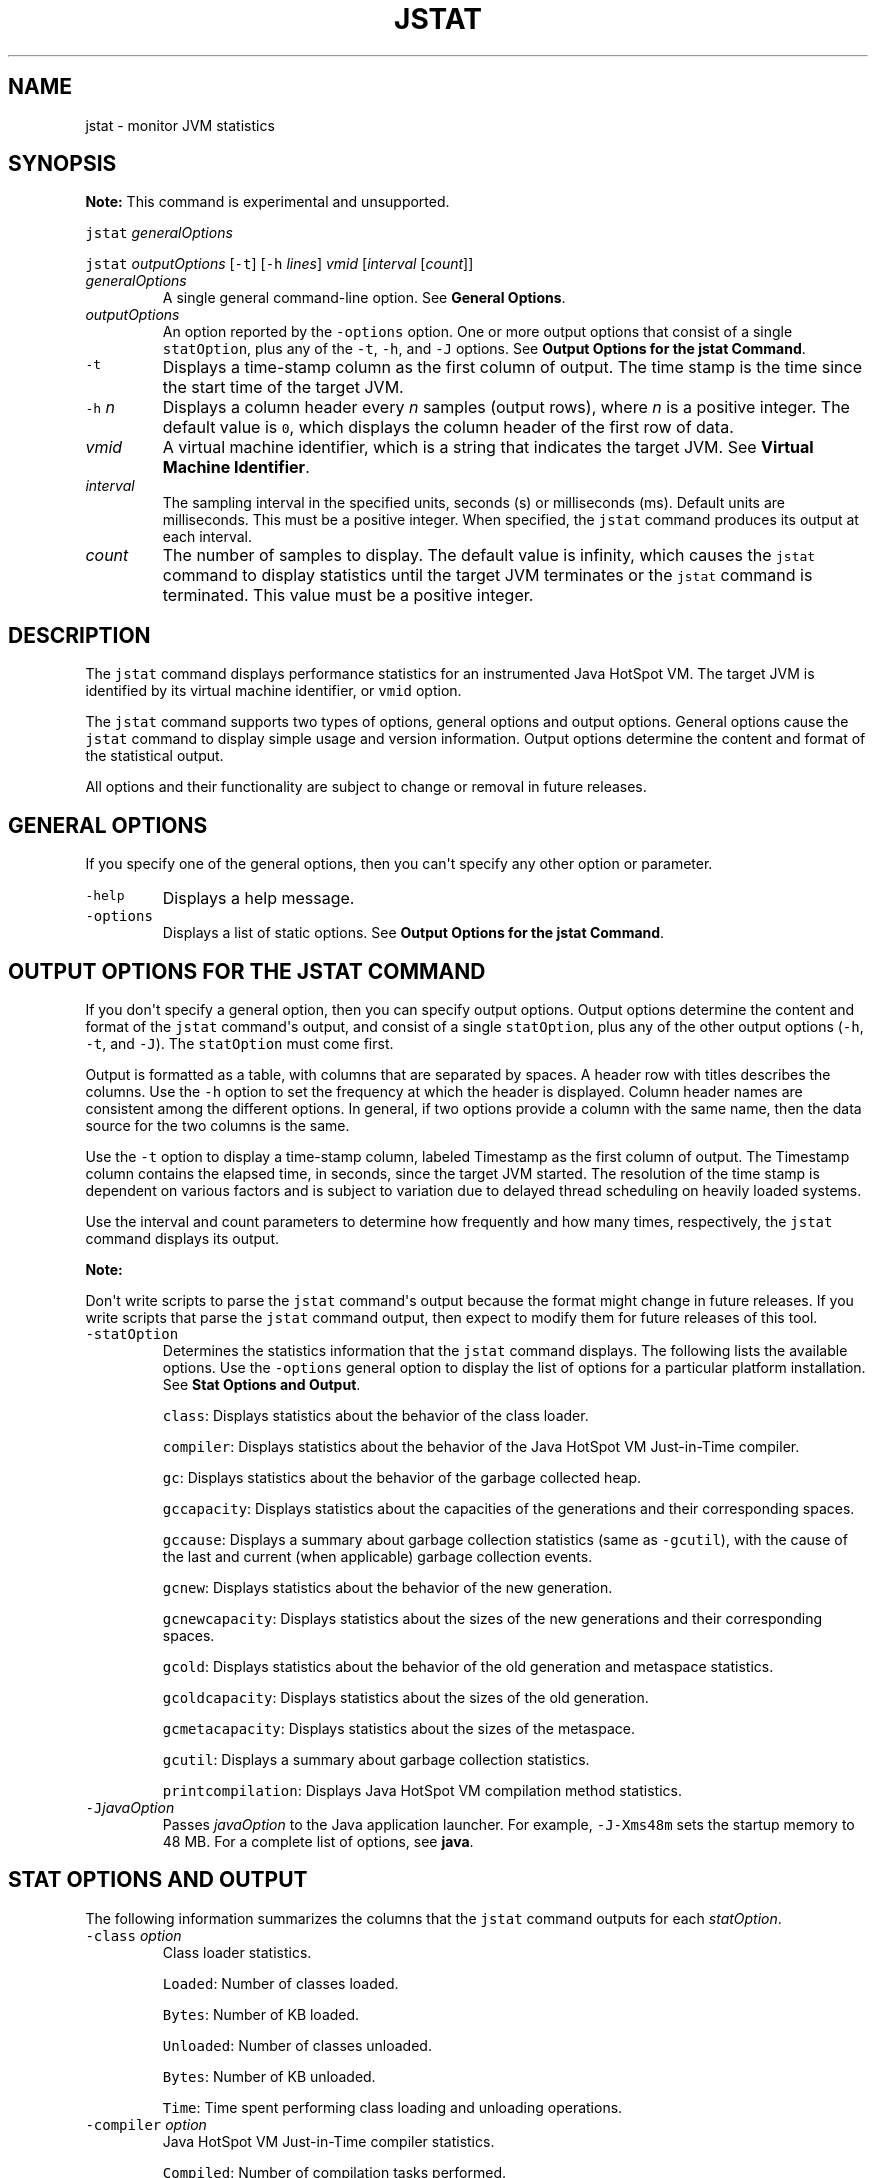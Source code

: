 .\" Automatically generated by Pandoc 2.19.2
.\"
.\" Define V font for inline verbatim, using C font in formats
.\" that render this, and otherwise B font.
.ie "\f[CB]x\f[R]"x" \{\
. ftr V B
. ftr VI BI
. ftr VB B
. ftr VBI BI
.\}
.el \{\
. ftr V CR
. ftr VI CI
. ftr VB CB
. ftr VBI CBI
.\}
.TH "JSTAT" "1" "2024" "JDK 23.0.2" "JDK Commands"
.hy
.SH NAME
.PP
jstat - monitor JVM statistics
.SH SYNOPSIS
.PP
\f[B]Note:\f[R] This command is experimental and unsupported.
.PP
\f[V]jstat\f[R] \f[I]generalOptions\f[R]
.PP
\f[V]jstat\f[R] \f[I]outputOptions\f[R] [\f[V]-t\f[R]] [\f[V]-h\f[R]
\f[I]lines\f[R]] \f[I]vmid\f[R] [\f[I]interval\f[R] [\f[I]count\f[R]]]
.TP
\f[I]generalOptions\f[R]
A single general command-line option.
See \f[B]General Options\f[R].
.TP
\f[I]outputOptions\f[R]
An option reported by the \f[V]-options\f[R] option.
One or more output options that consist of a single
\f[V]statOption\f[R], plus any of the \f[V]-t\f[R], \f[V]-h\f[R], and
\f[V]-J\f[R] options.
See \f[B]Output Options for the jstat Command\f[R].
.TP
\f[V]-t\f[R]
Displays a time-stamp column as the first column of output.
The time stamp is the time since the start time of the target JVM.
.TP
\f[V]-h\f[R] \f[I]n\f[R]
Displays a column header every \f[I]n\f[R] samples (output rows), where
\f[I]n\f[R] is a positive integer.
The default value is \f[V]0\f[R], which displays the column header of
the first row of data.
.TP
\f[I]vmid\f[R]
A virtual machine identifier, which is a string that indicates the
target JVM.
See \f[B]Virtual Machine Identifier\f[R].
.TP
\f[I]interval\f[R]
The sampling interval in the specified units, seconds (s) or
milliseconds (ms).
Default units are milliseconds.
This must be a positive integer.
When specified, the \f[V]jstat\f[R] command produces its output at each
interval.
.TP
\f[I]count\f[R]
The number of samples to display.
The default value is infinity, which causes the \f[V]jstat\f[R] command
to display statistics until the target JVM terminates or the
\f[V]jstat\f[R] command is terminated.
This value must be a positive integer.
.SH DESCRIPTION
.PP
The \f[V]jstat\f[R] command displays performance statistics for an
instrumented Java HotSpot VM.
The target JVM is identified by its virtual machine identifier, or
\f[V]vmid\f[R] option.
.PP
The \f[V]jstat\f[R] command supports two types of options, general
options and output options.
General options cause the \f[V]jstat\f[R] command to display simple
usage and version information.
Output options determine the content and format of the statistical
output.
.PP
All options and their functionality are subject to change or removal in
future releases.
.SH GENERAL OPTIONS
.PP
If you specify one of the general options, then you can\[aq]t specify
any other option or parameter.
.TP
\f[V]-help\f[R]
Displays a help message.
.TP
\f[V]-options\f[R]
Displays a list of static options.
See \f[B]Output Options for the jstat Command\f[R].
.SH OUTPUT OPTIONS FOR THE JSTAT COMMAND
.PP
If you don\[aq]t specify a general option, then you can specify output
options.
Output options determine the content and format of the \f[V]jstat\f[R]
command\[aq]s output, and consist of a single \f[V]statOption\f[R], plus
any of the other output options (\f[V]-h\f[R], \f[V]-t\f[R], and
\f[V]-J\f[R]).
The \f[V]statOption\f[R] must come first.
.PP
Output is formatted as a table, with columns that are separated by
spaces.
A header row with titles describes the columns.
Use the \f[V]-h\f[R] option to set the frequency at which the header is
displayed.
Column header names are consistent among the different options.
In general, if two options provide a column with the same name, then the
data source for the two columns is the same.
.PP
Use the \f[V]-t\f[R] option to display a time-stamp column, labeled
Timestamp as the first column of output.
The Timestamp column contains the elapsed time, in seconds, since the
target JVM started.
The resolution of the time stamp is dependent on various factors and is
subject to variation due to delayed thread scheduling on heavily loaded
systems.
.PP
Use the interval and count parameters to determine how frequently and
how many times, respectively, the \f[V]jstat\f[R] command displays its
output.
.PP
\f[B]Note:\f[R]
.PP
Don\[aq]t write scripts to parse the \f[V]jstat\f[R] command\[aq]s
output because the format might change in future releases.
If you write scripts that parse the \f[V]jstat\f[R] command output, then
expect to modify them for future releases of this tool.
.TP
\f[V]-statOption\f[R]
Determines the statistics information that the \f[V]jstat\f[R] command
displays.
The following lists the available options.
Use the \f[V]-options\f[R] general option to display the list of options
for a particular platform installation.
See \f[B]Stat Options and Output\f[R].
.RS
.PP
\f[V]class\f[R]: Displays statistics about the behavior of the class
loader.
.PP
\f[V]compiler\f[R]: Displays statistics about the behavior of the Java
HotSpot VM Just-in-Time compiler.
.PP
\f[V]gc\f[R]: Displays statistics about the behavior of the garbage
collected heap.
.PP
\f[V]gccapacity\f[R]: Displays statistics about the capacities of the
generations and their corresponding spaces.
.PP
\f[V]gccause\f[R]: Displays a summary about garbage collection
statistics (same as \f[V]-gcutil\f[R]), with the cause of the last and
current (when applicable) garbage collection events.
.PP
\f[V]gcnew\f[R]: Displays statistics about the behavior of the new
generation.
.PP
\f[V]gcnewcapacity\f[R]: Displays statistics about the sizes of the new
generations and their corresponding spaces.
.PP
\f[V]gcold\f[R]: Displays statistics about the behavior of the old
generation and metaspace statistics.
.PP
\f[V]gcoldcapacity\f[R]: Displays statistics about the sizes of the old
generation.
.PP
\f[V]gcmetacapacity\f[R]: Displays statistics about the sizes of the
metaspace.
.PP
\f[V]gcutil\f[R]: Displays a summary about garbage collection
statistics.
.PP
\f[V]printcompilation\f[R]: Displays Java HotSpot VM compilation method
statistics.
.RE
.TP
\f[V]-J\f[R]\f[I]javaOption\f[R]
Passes \f[I]javaOption\f[R] to the Java application launcher.
For example, \f[V]-J-Xms48m\f[R] sets the startup memory to 48 MB.
For a complete list of options, see \f[B]java\f[R].
.SH STAT OPTIONS AND OUTPUT
.PP
The following information summarizes the columns that the
\f[V]jstat\f[R] command outputs for each \f[I]statOption\f[R].
.TP
\f[V]-class\f[R] \f[I]option\f[R]
Class loader statistics.
.RS
.PP
\f[V]Loaded\f[R]: Number of classes loaded.
.PP
\f[V]Bytes\f[R]: Number of KB loaded.
.PP
\f[V]Unloaded\f[R]: Number of classes unloaded.
.PP
\f[V]Bytes\f[R]: Number of KB unloaded.
.PP
\f[V]Time\f[R]: Time spent performing class loading and unloading
operations.
.RE
.TP
\f[V]-compiler\f[R] \f[I]option\f[R]
Java HotSpot VM Just-in-Time compiler statistics.
.RS
.PP
\f[V]Compiled\f[R]: Number of compilation tasks performed.
.PP
\f[V]Failed\f[R]: Number of compilations tasks failed.
.PP
\f[V]Invalid\f[R]: Number of compilation tasks that were invalidated.
.PP
\f[V]Time\f[R]: Time spent performing compilation tasks.
.PP
\f[V]FailedType\f[R]: Compile type of the last failed compilation.
.PP
\f[V]FailedMethod\f[R]: Class name and method of the last failed
compilation.
.RE
.TP
\f[V]-gc\f[R] \f[I]option\f[R]
Garbage collected heap statistics.
.RS
.PP
\f[V]S0C\f[R]: Current survivor space 0 capacity (KB).
.PP
\f[V]S1C\f[R]: Current survivor space 1 capacity (KB).
.PP
\f[V]S0U\f[R]: Survivor space 0 utilization (KB).
.PP
\f[V]S1U\f[R]: Survivor space 1 utilization (KB).
.PP
\f[V]EC\f[R]: Current eden space capacity (KB).
.PP
\f[V]EU\f[R]: Eden space utilization (KB).
.PP
\f[V]OC\f[R]: Current old space capacity (KB).
.PP
\f[V]OU\f[R]: Old space utilization (KB).
.PP
\f[V]MC\f[R]: Metaspace Committed Size (KB).
.PP
\f[V]MU\f[R]: Metaspace utilization (KB).
.PP
\f[V]CCSC\f[R]: Compressed class committed size (KB).
.PP
\f[V]CCSU\f[R]: Compressed class space used (KB).
.PP
\f[V]YGC\f[R]: Number of young generation garbage collection (GC)
events.
.PP
\f[V]YGCT\f[R]: Young generation garbage collection time.
.PP
\f[V]FGC\f[R]: Number of full GC events.
.PP
\f[V]FGCT\f[R]: Full garbage collection time.
.PP
\f[V]GCT\f[R]: Total garbage collection time.
.RE
.TP
\f[V]-gccapacity\f[R] \f[I]option\f[R]
Memory pool generation and space capacities.
.RS
.PP
\f[V]NGCMN\f[R]: Minimum new generation capacity (KB).
.PP
\f[V]NGCMX\f[R]: Maximum new generation capacity (KB).
.PP
\f[V]NGC\f[R]: Current new generation capacity (KB).
.PP
\f[V]S0C\f[R]: Current survivor space 0 capacity (KB).
.PP
\f[V]S1C\f[R]: Current survivor space 1 capacity (KB).
.PP
\f[V]EC\f[R]: Current eden space capacity (KB).
.PP
\f[V]OGCMN\f[R]: Minimum old generation capacity (KB).
.PP
\f[V]OGCMX\f[R]: Maximum old generation capacity (KB).
.PP
\f[V]OGC\f[R]: Current old generation capacity (KB).
.PP
\f[V]OC\f[R]: Current old space capacity (KB).
.PP
\f[V]MCMN\f[R]: Minimum metaspace capacity (KB).
.PP
\f[V]MCMX\f[R]: Maximum metaspace capacity (KB).
.PP
\f[V]MC\f[R]: Metaspace Committed Size (KB).
.PP
\f[V]CCSMN\f[R]: Compressed class space minimum capacity (KB).
.PP
\f[V]CCSMX\f[R]: Compressed class space maximum capacity (KB).
.PP
\f[V]CCSC\f[R]: Compressed class committed size (KB).
.PP
\f[V]YGC\f[R]: Number of young generation GC events.
.PP
\f[V]FGC\f[R]: Number of full GC events.
.RE
.TP
\f[V]-gccause\f[R] \f[I]option\f[R]
This option displays the same summary of garbage collection statistics
as the \f[V]-gcutil\f[R] option, but includes the causes of the last
garbage collection event and (when applicable), the current garbage
collection event.
In addition to the columns listed for \f[V]-gcutil\f[R], this option
adds the following columns:
.RS
.PP
\f[V]LGCC\f[R]: Cause of last garbage collection
.PP
\f[V]GCC\f[R]: Cause of current garbage collection
.RE
.TP
\f[V]-gcnew\f[R] \f[I]option\f[R]
New generation statistics.
.RS
.PP
\f[V]S0C\f[R]: Current survivor space 0 capacity (KB).
.PP
\f[V]S1C\f[R]: Current survivor space 1 capacity (KB).
.PP
\f[V]S0U\f[R]: Survivor space 0 utilization (KB).
.PP
\f[V]S1U\f[R]: Survivor space 1 utilization (KB).
.PP
\f[V]TT\f[R]: Tenuring threshold.
.PP
\f[V]MTT\f[R]: Maximum tenuring threshold.
.PP
\f[V]DSS\f[R]: Desired survivor size (KB).
.PP
\f[V]EC\f[R]: Current eden space capacity (KB).
.PP
\f[V]EU\f[R]: Eden space utilization (KB).
.PP
\f[V]YGC\f[R]: Number of young generation GC events.
.PP
\f[V]YGCT\f[R]: Young generation garbage collection time.
.RE
.TP
\f[V]-gcnewcapacity\f[R] \f[I]option\f[R]
New generation space size statistics.
.RS
.PP
\f[V]NGCMN\f[R]: Minimum new generation capacity (KB).
.PP
\f[V]NGCMX\f[R]: Maximum new generation capacity (KB).
.PP
\f[V]NGC\f[R]: Current new generation capacity (KB).
.PP
\f[V]S0CMX\f[R]: Maximum survivor space 0 capacity (KB).
.PP
\f[V]S0C\f[R]: Current survivor space 0 capacity (KB).
.PP
\f[V]S1CMX\f[R]: Maximum survivor space 1 capacity (KB).
.PP
\f[V]S1C\f[R]: Current survivor space 1 capacity (KB).
.PP
\f[V]ECMX\f[R]: Maximum eden space capacity (KB).
.PP
\f[V]EC\f[R]: Current eden space capacity (KB).
.PP
\f[V]YGC\f[R]: Number of young generation GC events.
.PP
\f[V]FGC\f[R]: Number of full GC events.
.RE
.TP
\f[V]-gcold\f[R] \f[I]option\f[R]
Old generation size statistics.
.RS
.PP
\f[V]MC\f[R]: Metaspace Committed Size (KB).
.PP
\f[V]MU\f[R]: Metaspace utilization (KB).
.PP
\f[V]CCSC\f[R]: Compressed class committed size (KB).
.PP
\f[V]CCSU\f[R]: Compressed class space used (KB).
.PP
\f[V]OC\f[R]: Current old space capacity (KB).
.PP
\f[V]OU\f[R]: Old space utilization (KB).
.PP
\f[V]YGC\f[R]: Number of young generation GC events.
.PP
\f[V]FGC\f[R]: Number of full GC events.
.PP
\f[V]FGCT\f[R]: Full garbage collection time.
.PP
\f[V]GCT\f[R]: Total garbage collection time.
.RE
.TP
\f[V]-gcoldcapacity\f[R] \f[I]option\f[R]
Old generation statistics.
.RS
.PP
\f[V]OGCMN\f[R]: Minimum old generation capacity (KB).
.PP
\f[V]OGCMX\f[R]: Maximum old generation capacity (KB).
.PP
\f[V]OGC\f[R]: Current old generation capacity (KB).
.PP
\f[V]OC\f[R]: Current old space capacity (KB).
.PP
\f[V]YGC\f[R]: Number of young generation GC events.
.PP
\f[V]FGC\f[R]: Number of full GC events.
.PP
\f[V]FGCT\f[R]: Full garbage collection time.
.PP
\f[V]GCT\f[R]: Total garbage collection time.
.RE
.TP
\f[V]-gcmetacapacity\f[R] \f[I]option\f[R]
Metaspace size statistics.
.RS
.PP
\f[V]MCMN\f[R]: Minimum metaspace capacity (KB).
.PP
\f[V]MCMX\f[R]: Maximum metaspace capacity (KB).
.PP
\f[V]MC\f[R]: Metaspace Committed Size (KB).
.PP
\f[V]CCSMN\f[R]: Compressed class space minimum capacity (KB).
.PP
\f[V]CCSMX\f[R]: Compressed class space maximum capacity (KB).
.PP
\f[V]YGC\f[R]: Number of young generation GC events.
.PP
\f[V]FGC\f[R]: Number of full GC events.
.PP
\f[V]FGCT\f[R]: Full garbage collection time.
.PP
\f[V]GCT\f[R]: Total garbage collection time.
.RE
.TP
\f[V]-gcutil\f[R] \f[I]option\f[R]
Summary of garbage collection statistics.
.RS
.PP
\f[V]S0\f[R]: Survivor space 0 utilization as a percentage of the
space\[aq]s current capacity.
.PP
\f[V]S1\f[R]: Survivor space 1 utilization as a percentage of the
space\[aq]s current capacity.
.PP
\f[V]E\f[R]: Eden space utilization as a percentage of the space\[aq]s
current capacity.
.PP
\f[V]O\f[R]: Old space utilization as a percentage of the space\[aq]s
current capacity.
.PP
\f[V]M\f[R]: Metaspace utilization as a percentage of the space\[aq]s
current capacity.
.PP
\f[V]CCS\f[R]: Compressed class space utilization as a percentage.
.PP
\f[V]YGC\f[R]: Number of young generation GC events.
.PP
\f[V]YGCT\f[R]: Young generation garbage collection time.
.PP
\f[V]FGC\f[R]: Number of full GC events.
.PP
\f[V]FGCT\f[R]: Full garbage collection time.
.PP
\f[V]GCT\f[R]: Total garbage collection time.
.RE
.TP
\f[V]-printcompilation\f[R] \f[I]option\f[R]
Java HotSpot VM compiler method statistics.
.RS
.PP
\f[V]Compiled\f[R]: Number of compilation tasks performed by the most
recently compiled method.
.PP
\f[V]Size\f[R]: Number of bytes of byte code of the most recently
compiled method.
.PP
\f[V]Type\f[R]: Compilation type of the most recently compiled method.
.PP
\f[V]Method\f[R]: Class name and method name identifying the most
recently compiled method.
Class name uses a slash (/) instead of a dot (.)
as a name space separator.
The method name is the method within the specified class.
The format for these two fields is consistent with the HotSpot
\f[V]-XX:+PrintCompilation\f[R] option.
.RE
.SH VIRTUAL MACHINE IDENTIFIER
.PP
The syntax of the \f[V]vmid\f[R] string corresponds to the syntax of a
URI:
.RS
.PP
[\f[I]protocol\f[R]\f[V]:\f[R]][\f[V]//\f[R]]\f[I]lvmid\f[R][\f[V]\[at]\f[R]\f[I]hostname\f[R][\f[V]:\f[R]\f[I]port\f[R]][\f[V]/\f[R]\f[I]servername\f[R]]
.RE
.PP
The syntax of the \f[V]vmid\f[R] string corresponds to the syntax of a
URI.
The \f[V]vmid\f[R] string can vary from a simple integer that represents
a local JVM to a more complex construction that specifies a
communications protocol, port number, and other implementation-specific
values.
.TP
\f[I]protocol\f[R]
The communications protocol.
If the \f[I]protocol\f[R] value is omitted and a host name isn\[aq]t
specified, then the default protocol is a platform-specific optimized
local protocol.
If the \f[I]protocol\f[R] value is omitted and a host name is specified,
then the default protocol is \f[V]rmi\f[R].
.TP
\f[I]lvmid\f[R]
The local virtual machine identifier for the target JVM.
The \f[I]lvmid\f[R] is a platform-specific value that uniquely
identifies a JVM on a system.
The \f[I]lvmid\f[R] is the only required component of a virtual machine
identifier.
The \f[I]lvmid\f[R] is typically, but not necessarily, the operating
system\[aq]s process identifier for the target JVM process.
You can use the \f[V]jps\f[R] command to determine the \f[I]lvmid\f[R]
provided the JVM processes is not running in a separate docker instance.
You can also determine the \f[I]lvmid\f[R] on Linux and macOS platforms
with the \f[V]ps\f[R] command, and on Windows with the Windows Task
Manager.
.TP
\f[I]hostname\f[R]
A host name or IP address that indicates the target host.
If the \f[I]hostname\f[R] value is omitted, then the target host is the
local host.
.TP
\f[I]port\f[R]
The default port for communicating with the remote server.
If the \f[I]hostname\f[R] value is omitted or the \f[I]protocol\f[R]
value specifies an optimized, local protocol, then the \f[I]port\f[R]
value is ignored.
Otherwise, treatment of the \f[I]port\f[R] parameter is
implementation-specific.
For the default \f[V]rmi\f[R] protocol, the port value indicates the
port number for the \f[V]rmiregistry\f[R] on the remote host.
If the \f[I]port\f[R] value is omitted and the \f[I]protocol\f[R] value
indicates \f[V]rmi\f[R], then the default rmiregistry port (1099) is
used.
.TP
\f[I]servername\f[R]
The treatment of the \f[I]servername\f[R] parameter depends on
implementation.
For the optimized local protocol, this field is ignored.
For the \f[V]rmi\f[R] protocol, it represents the name of the RMI remote
object on the remote host.
.SH EXAMPLES
.PP
This section presents some examples of monitoring a local JVM with an
\f[I]lvmid\f[R] of 21891.
.SH THE GCUTIL OPTION
.PP
This example attaches to lvmid 21891 and takes 7 samples at 250
millisecond intervals and displays the output as specified by the
\f[V]-gcutil\f[R] option.
.PP
The output of this example shows that a young generation collection
occurred between the third and fourth sample.
The collection took 0.078 seconds and promoted objects from the eden
space (E) to the old space (O), resulting in an increase of old space
utilization from 66.80% to 68.19%.
Before the collection, the survivor space was 97.02% utilized, but after
this collection it\[aq]s 91.03% utilized.
.IP
.nf
\f[CB]
jstat -gcutil 21891 250 7
  S0     S1     E      O      M     CCS    YGC     YGCT    FGC    FGCT     GCT
  0.00  97.02  70.31  66.80  95.52  89.14      7    0.300     0    0.000    0.300
  0.00  97.02  86.23  66.80  95.52  89.14      7    0.300     0    0.000    0.300
  0.00  97.02  96.53  66.80  95.52  89.14      7    0.300     0    0.000    0.300
 91.03   0.00   1.98  68.19  95.89  91.24      8    0.378     0    0.000    0.378
 91.03   0.00  15.82  68.19  95.89  91.24      8    0.378     0    0.000    0.378
 91.03   0.00  17.80  68.19  95.89  91.24      8    0.378     0    0.000    0.378
 91.03   0.00  17.80  68.19  95.89  91.24      8    0.378     0    0.000    0.378
\f[R]
.fi
.SH REPEAT THE COLUMN HEADER STRING
.PP
This example attaches to lvmid 21891 and takes samples at 250
millisecond intervals and displays the output as specified by
\f[V]-gcnew\f[R] option.
In addition, it uses the \f[V]-h3\f[R] option to output the column
header after every 3 lines of data.
.PP
In addition to showing the repeating header string, this example shows
that between the second and third samples, a young GC occurred.
Its duration was 0.001 seconds.
The collection found enough active data that the survivor space 0
utilization (S0U) would have exceeded the desired survivor size (DSS).
As a result, objects were promoted to the old generation (not visible in
this output), and the tenuring threshold (TT) was lowered from 31 to 2.
.PP
Another collection occurs between the fifth and sixth samples.
This collection found very few survivors and returned the tenuring
threshold to 31.
.IP
.nf
\f[CB]
jstat -gcnew -h3 21891 250
 S0C    S1C    S0U    S1U   TT MTT  DSS      EC       EU     YGC     YGCT
  64.0   64.0    0.0   31.7 31  31   32.0    512.0    178.6    249    0.203
  64.0   64.0    0.0   31.7 31  31   32.0    512.0    355.5    249    0.203
  64.0   64.0   35.4    0.0  2  31   32.0    512.0     21.9    250    0.204
 S0C    S1C    S0U    S1U   TT MTT  DSS      EC       EU     YGC     YGCT
  64.0   64.0   35.4    0.0  2  31   32.0    512.0    245.9    250    0.204
  64.0   64.0   35.4    0.0  2  31   32.0    512.0    421.1    250    0.204
  64.0   64.0    0.0   19.0 31  31   32.0    512.0     84.4    251    0.204
 S0C    S1C    S0U    S1U   TT MTT  DSS      EC       EU     YGC     YGCT
  64.0   64.0    0.0   19.0 31  31   32.0    512.0    306.7    251    0.204
\f[R]
.fi
.SH INCLUDE A TIME STAMP FOR EACH SAMPLE
.PP
This example attaches to lvmid 21891 and takes 3 samples at 250
millisecond intervals.
The \f[V]-t\f[R] option is used to generate a time stamp for each sample
in the first column.
.PP
The Timestamp column reports the elapsed time in seconds since the start
of the target JVM.
In addition, the \f[V]-gcoldcapacity\f[R] output shows the old
generation capacity (OGC) and the old space capacity (OC) increasing as
the heap expands to meet allocation or promotion demands.
The old generation capacity (OGC) has grown from 11,696 KB to 13,820 KB
after the eighty-first full garbage collection (FGC).
The maximum capacity of the generation (and space) is 60,544 KB (OGCMX),
so it still has room to expand.
.IP
.nf
\f[CB]
Timestamp      OGCMN    OGCMX     OGC       OC       YGC   FGC    FGCT    GCT
          150.1   1408.0  60544.0  11696.0  11696.0   194    80    2.874   3.799
          150.4   1408.0  60544.0  13820.0  13820.0   194    81    2.938   3.863
          150.7   1408.0  60544.0  13820.0  13820.0   194    81    2.938   3.863
\f[R]
.fi
.SH MONITOR INSTRUMENTATION FOR A REMOTE JVM
.PP
This example attaches to lvmid 40496 on the system named
\f[V]remote.domain\f[R] using the \f[V]-gcutil\f[R] option, with samples
taken every second indefinitely.
.PP
The lvmid is combined with the name of the remote host to construct a
vmid of \f[V]40496\[at]remote.domain\f[R].
This vmid results in the use of the \f[V]rmi\f[R] protocol to
communicate to the default \f[V]jstatd\f[R] server on the remote host.
The \f[V]jstatd\f[R] server is located using the \f[V]rmiregistry\f[R]
command on \f[V]remote.domain\f[R] that\[aq]s bound to the default port
of the \f[V]rmiregistry\f[R] command (port 1099).
.IP
.nf
\f[CB]
jstat -gcutil 40496\[at]remote.domain 1000
\&... output omitted
\f[R]
.fi
